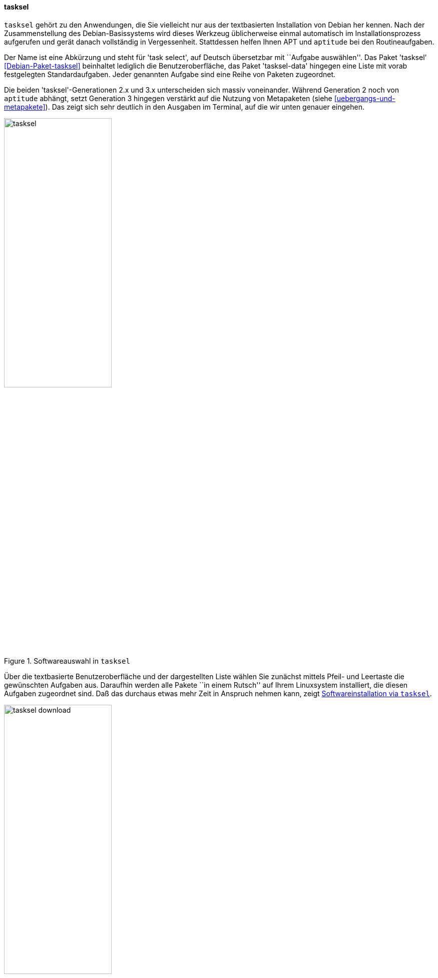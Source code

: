 // Datei: ./werkzeuge/werkzeuge-zur-paketverwaltung-ueberblick/ncurses-basiert/tasksel.adoc

// Baustelle: Fertig

[[tasksel]]

==== tasksel ====

// Stichworte für den Index
(((Debianpaket, tasksel)))
(((Debianpaket, tasksel-data)))
(((tasksel)))
`tasksel` gehört zu den Anwendungen, die Sie vielleicht nur aus der
textbasierten Installation von Debian her kennen. Nach der
Zusammenstellung des Debian-Basissystems wird dieses Werkzeug
üblicherweise einmal automatisch im Installationsprozess aufgerufen und
gerät danach vollständig in Vergessenheit. Stattdessen helfen Ihnen APT
und `aptitude` bei den Routineaufgaben.

Der Name ist eine Abkürzung und steht für 'task select', auf Deutsch
übersetzbar mit ``Aufgabe auswählen''. Das Paket 'tasksel'
<<Debian-Paket-tasksel>> beinhaltet lediglich die Benutzeroberfläche,
das Paket 'tasksel-data' hingegen eine Liste mit vorab festgelegten
Standardaufgaben. Jeder genannten Aufgabe sind eine Reihe von Paketen
zugeordnet.

// Stichworte für den Index
(((tasksel, Metapaket)))
(((tasksel, aptitude)))
Die beiden 'tasksel'-Generationen 2.x und 3.x unterscheiden sich massiv
voneinander. Während Generation 2 noch von `aptitude` abhängt, setzt
Generation 3 hingegen verstärkt auf die Nutzung von Metapaketen (siehe
<<uebergangs-und-metapakete>>). Das zeigt sich sehr deutlich in den
Ausgaben im Terminal, auf die wir unten genauer eingehen.

.Softwareauswahl in `tasksel`
image::werkzeuge/werkzeuge-zur-paketverwaltung-ueberblick/ncurses-basiert/tasksel.png[id="fig.tasksel", width="50%"]

Über die textbasierte Benutzeroberfläche und der dargestellten Liste
wählen Sie zunächst mittels Pfeil- und Leertaste die gewünschten
Aufgaben aus. Daraufhin werden alle Pakete ``in einem Rutsch'' auf Ihrem
Linuxsystem installiert, die diesen Aufgaben zugeordnet sind. Daß das
durchaus etwas mehr Zeit in Anspruch nehmen kann, zeigt
<<fig.tasksel-download>>.

.Softwareinstallation via `tasksel`
image::werkzeuge/werkzeuge-zur-paketverwaltung-ueberblick/ncurses-basiert/tasksel-download.png[id="fig.tasksel-download", width="50%"]

Bei Debian und Ubuntu existieren viele Aufgaben als separate,
vorgefertigte Pakete, die Ihnen die Einrichtung gemäß eines spezifischen
Zwecks erleichtern, indem benötigte Pakete gruppiert werden. Diese
Pakete tragen die Bezeichnung 'task-' am Anfang des Paketnamens (siehe
<<debian-pakete-varianten>>). Dazu zählen bspw. die Aufgaben Mailserver,
Webserver, Desktopumgebung und Laptop (siehe <<fig.tasksel>>).

[NOTE]
.`tasksel` und andere Programme
====
Wenn das Paket `tasksel` installiert ist, zeigen sowohl Aptitude wie
auch Synaptic (siehe <<gui-synaptic>>) ebenfalls alle verfügbaren
Aufgaben an. Aptitude verwendet dafür einen eigenen Ast als Sektion
``Debian'' und Distributionsbereich ``Tasks'', bei Synaptic hingegen
heißt der Bereich (Sektion) ``Tasks''.
====

// Stichworte für den Index
(((tasksel, install)))
(((tasksel, --list-tasks)))
(((tasksel, --task-desc)))
(((tasksel, --task-packages)))
(((tasksel, -t)))
(((tasksel, --test)))
(((tasksel, remove)))
Die textbasierte Benutzeroberfläche von `tasksel` ist jedoch nur eine
Seite der Medaille. Das Programm ist ebenso für eine Steuerung über die
Kommandozeile empfänglich. Die nachfolgende Liste zeigt die möglichen
Schalter:

`install Aufgabe`:: 
installiert alle Pakete, die für die 'Aufgabe' notwendig sind

`remove Aufgabe`:: 
entfernt alle Pakete, die zur angegebenen 'Aufgabe' gehören

`--list-tasks`:: 
listet alle Aufgaben auf, die `tasksel` kennt

`--task-desc Aufgabe`:: 
zeigt eine Beschreibung der gewählten 'Aufgabe' an

`--task-packages Aufgabe`:: 
zeigt alle Pakete an, die zur gewählten 'Aufgabe' gehören

`-t` (Langform `--test`):: 
Trockendurchlauf, Ausführung der gewünschten Aktion ohne echte Auswirkung


Über den Schalter `--list-tasks` stellt Ihnen `tasksel` alle vorab
definierten Aufgaben zusammen (Debian). Am Buchstaben in der ersten
Spalte der Ausgabe erkennen Sie, ob diese Aufgabe vollständig auf ihrem
Linuxsystem umgesetzt wurde. Daneben sehen Sie das vergebene Kürzel und
eine Kurzbeschreibung zur jeweiligen Aufgabe.

.Ausgabe aller festgelegten Aufgaben von `tasksel`
----
$ tasksel --list-tasks 
u desktop         Debian desktop environment
u web-server      Web server
u print-server    Printserver
u database-server SQL database
u dns-server      DNS Server
u file-server     File server
u mail-server     Mail server
u ssh-server      SSH server
u laptop          Laptop
$
----

Für jede Aufgabe ist eine Beschreibung der Aufgabe hinterlegt. Diese
zeigen Sie mit dem Schalter `--task-desc` an{empty}footnote:[Unter Debian 7
'Wheezy' ist die Ausgabe derzeit defekt und als Bug #756841 hinterlegt,
siehe https://bugs.debian.org/756841]. Auf einem Ubuntu mit `tasksel` in
der Version 2.88 sehen Sie diese Ausgabe:

.Ausgabe der Aufgabenbeschreibung eines 'tasks' (Ubuntu)
----
$ tasksel --task-desc openssh-server
Selects packages needed for an Openssh server.
$
----

`tasksel` zeigt Ihnen mit Hilfe des Schalters `--task-packages` auch die
Pakete an, die zu der entsprechenden Aufgabe gehören. Bei Debian und der
Aufgabe 'ssh-server' sieht das wie folgt aus -- es verweist auf ein
entsprechendes Debianpaket:

.Pakete, die zu einer Aufgabe gehören (Debian)
----
$ tasksel --task-packages ssh-server
task-ssh-server
$
----

Der gleiche Aufruf auf einem Ubuntu -- hier für das Paket
'openssh-server' -- ergibt diese Liste (Auszug) mit allen benötigten
Einzelpaketen:

.Pakete, die zu einer Aufgabe gehören (Ubuntu)
----
$ tasksel --task-packages openssh-server
python-six
python-chardet
python2.7
tcpd
openssh-server
ncurses-term
ssh-import-id
...
$
----

// Datei (Ende): ./werkzeuge/werkzeuge-zur-paketverwaltung-ueberblick/ncurses-basiert/tasksel.adoc

